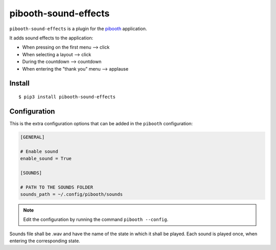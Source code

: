 
=====================
pibooth-sound-effects
=====================

|PythonVersions| |PypiPackage| |Downloads|

``pibooth-sound-effects`` is a plugin for the `pibooth <https://github.com/pibooth/pibooth>`_
application.

It adds sound effects to the application:

- When pressing on the first menu --> click
- When selecting a layout --> click
- During the countdown --> countdown
- When entering the "thank you" menu --> applause

Install
-------

::

    $ pip3 install pibooth-sound-effects

Configuration
-------------

This is the extra configuration options that can be added in the ``pibooth``
configuration:

.. code-block:: ini

    [GENERAL]
    
    # Enable sound
    enable_sound = True
    
    [SOUNDS]

    # PATH TO THE SOUNDS FOLDER
    sounds_path = ~/.config/pibooth/sounds

.. note:: Edit the configuration by running the command ``pibooth --config``.

Sounds file shall be .wav and have the name of the state in which it shall be played. 
Each sound is played once, when entering the corresponding state.

.. |PythonVersions| image:: https://img.shields.io/badge/python-2.7+ / 3.6+-red.svg
   :target: https://www.python.org/downloads
   :alt: Python 2.7+/3.6+

.. |PypiPackage| image:: https://badge.fury.io/py/pibooth-sound-effects.svg
   :target: https://pypi.org/project/pibooth-sound-effects
   :alt: PyPi package

.. |Downloads| image:: https://img.shields.io/pypi/dm/pibooth-sound-effects?color=purple
   :target: https://pypi.org/project/pibooth-sound-effects
   :alt: PyPi downloads
